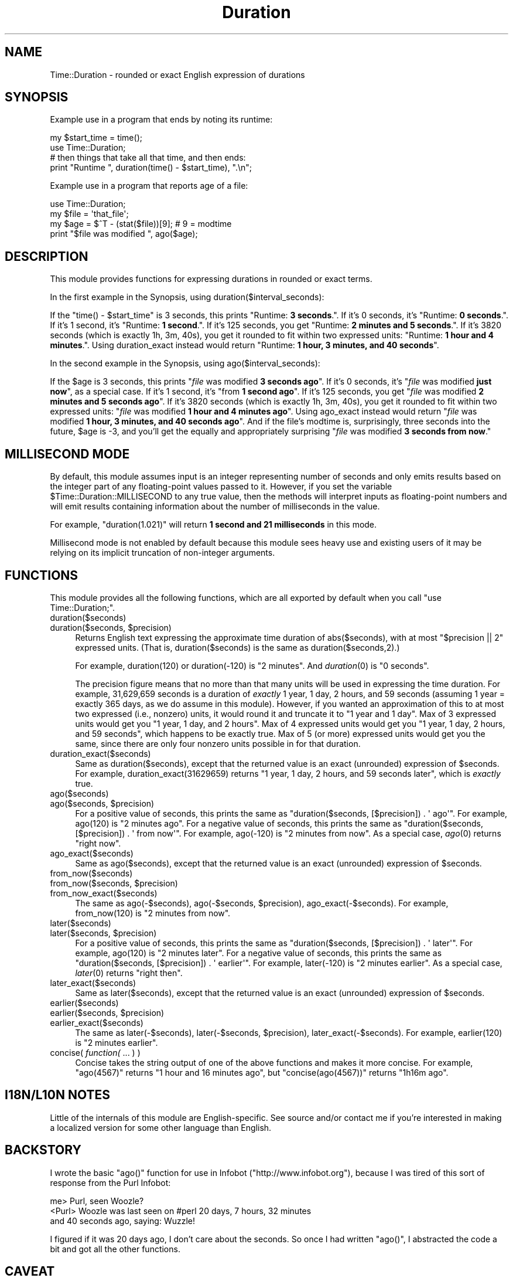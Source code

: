 .\" Automatically generated by Pod::Man 2.25 (Pod::Simple 3.20)
.\"
.\" Standard preamble:
.\" ========================================================================
.de Sp \" Vertical space (when we can't use .PP)
.if t .sp .5v
.if n .sp
..
.de Vb \" Begin verbatim text
.ft CW
.nf
.ne \\$1
..
.de Ve \" End verbatim text
.ft R
.fi
..
.\" Set up some character translations and predefined strings.  \*(-- will
.\" give an unbreakable dash, \*(PI will give pi, \*(L" will give a left
.\" double quote, and \*(R" will give a right double quote.  \*(C+ will
.\" give a nicer C++.  Capital omega is used to do unbreakable dashes and
.\" therefore won't be available.  \*(C` and \*(C' expand to `' in nroff,
.\" nothing in troff, for use with C<>.
.tr \(*W-
.ds C+ C\v'-.1v'\h'-1p'\s-2+\h'-1p'+\s0\v'.1v'\h'-1p'
.ie n \{\
.    ds -- \(*W-
.    ds PI pi
.    if (\n(.H=4u)&(1m=24u) .ds -- \(*W\h'-12u'\(*W\h'-12u'-\" diablo 10 pitch
.    if (\n(.H=4u)&(1m=20u) .ds -- \(*W\h'-12u'\(*W\h'-8u'-\"  diablo 12 pitch
.    ds L" ""
.    ds R" ""
.    ds C` ""
.    ds C' ""
'br\}
.el\{\
.    ds -- \|\(em\|
.    ds PI \(*p
.    ds L" ``
.    ds R" ''
'br\}
.\"
.\" Escape single quotes in literal strings from groff's Unicode transform.
.ie \n(.g .ds Aq \(aq
.el       .ds Aq '
.\"
.\" If the F register is turned on, we'll generate index entries on stderr for
.\" titles (.TH), headers (.SH), subsections (.SS), items (.Ip), and index
.\" entries marked with X<> in POD.  Of course, you'll have to process the
.\" output yourself in some meaningful fashion.
.ie \nF \{\
.    de IX
.    tm Index:\\$1\t\\n%\t"\\$2"
..
.    nr % 0
.    rr F
.\}
.el \{\
.    de IX
..
.\}
.\"
.\" Accent mark definitions (@(#)ms.acc 1.5 88/02/08 SMI; from UCB 4.2).
.\" Fear.  Run.  Save yourself.  No user-serviceable parts.
.    \" fudge factors for nroff and troff
.if n \{\
.    ds #H 0
.    ds #V .8m
.    ds #F .3m
.    ds #[ \f1
.    ds #] \fP
.\}
.if t \{\
.    ds #H ((1u-(\\\\n(.fu%2u))*.13m)
.    ds #V .6m
.    ds #F 0
.    ds #[ \&
.    ds #] \&
.\}
.    \" simple accents for nroff and troff
.if n \{\
.    ds ' \&
.    ds ` \&
.    ds ^ \&
.    ds , \&
.    ds ~ ~
.    ds /
.\}
.if t \{\
.    ds ' \\k:\h'-(\\n(.wu*8/10-\*(#H)'\'\h"|\\n:u"
.    ds ` \\k:\h'-(\\n(.wu*8/10-\*(#H)'\`\h'|\\n:u'
.    ds ^ \\k:\h'-(\\n(.wu*10/11-\*(#H)'^\h'|\\n:u'
.    ds , \\k:\h'-(\\n(.wu*8/10)',\h'|\\n:u'
.    ds ~ \\k:\h'-(\\n(.wu-\*(#H-.1m)'~\h'|\\n:u'
.    ds / \\k:\h'-(\\n(.wu*8/10-\*(#H)'\z\(sl\h'|\\n:u'
.\}
.    \" troff and (daisy-wheel) nroff accents
.ds : \\k:\h'-(\\n(.wu*8/10-\*(#H+.1m+\*(#F)'\v'-\*(#V'\z.\h'.2m+\*(#F'.\h'|\\n:u'\v'\*(#V'
.ds 8 \h'\*(#H'\(*b\h'-\*(#H'
.ds o \\k:\h'-(\\n(.wu+\w'\(de'u-\*(#H)/2u'\v'-.3n'\*(#[\z\(de\v'.3n'\h'|\\n:u'\*(#]
.ds d- \h'\*(#H'\(pd\h'-\w'~'u'\v'-.25m'\f2\(hy\fP\v'.25m'\h'-\*(#H'
.ds D- D\\k:\h'-\w'D'u'\v'-.11m'\z\(hy\v'.11m'\h'|\\n:u'
.ds th \*(#[\v'.3m'\s+1I\s-1\v'-.3m'\h'-(\w'I'u*2/3)'\s-1o\s+1\*(#]
.ds Th \*(#[\s+2I\s-2\h'-\w'I'u*3/5'\v'-.3m'o\v'.3m'\*(#]
.ds ae a\h'-(\w'a'u*4/10)'e
.ds Ae A\h'-(\w'A'u*4/10)'E
.    \" corrections for vroff
.if v .ds ~ \\k:\h'-(\\n(.wu*9/10-\*(#H)'\s-2\u~\d\s+2\h'|\\n:u'
.if v .ds ^ \\k:\h'-(\\n(.wu*10/11-\*(#H)'\v'-.4m'^\v'.4m'\h'|\\n:u'
.    \" for low resolution devices (crt and lpr)
.if \n(.H>23 .if \n(.V>19 \
\{\
.    ds : e
.    ds 8 ss
.    ds o a
.    ds d- d\h'-1'\(ga
.    ds D- D\h'-1'\(hy
.    ds th \o'bp'
.    ds Th \o'LP'
.    ds ae ae
.    ds Ae AE
.\}
.rm #[ #] #H #V #F C
.\" ========================================================================
.\"
.IX Title "Duration 3"
.TH Duration 3 "2013-04-03" "perl v5.16.3" "User Contributed Perl Documentation"
.\" For nroff, turn off justification.  Always turn off hyphenation; it makes
.\" way too many mistakes in technical documents.
.if n .ad l
.nh
.SH "NAME"
Time::Duration \- rounded or exact English expression of durations
.SH "SYNOPSIS"
.IX Header "SYNOPSIS"
Example use in a program that ends by noting its runtime:
.PP
.Vb 2
\&  my $start_time = time();
\&  use Time::Duration;
\&  
\&  # then things that take all that time, and then ends:
\&  print "Runtime ", duration(time() \- $start_time), ".\en";
.Ve
.PP
Example use in a program that reports age of a file:
.PP
.Vb 4
\&  use Time::Duration;
\&  my $file = \*(Aqthat_file\*(Aq;
\&  my $age = $^T \- (stat($file))[9];  # 9 = modtime
\&  print "$file was modified ", ago($age);
.Ve
.SH "DESCRIPTION"
.IX Header "DESCRIPTION"
This module provides functions for expressing durations in rounded or exact
terms.
.PP
In the first example in the Synopsis, using duration($interval_seconds):
.PP
If the \f(CW\*(C`time() \- $start_time\*(C'\fR is 3 seconds, this prints
"Runtime: \fB3 seconds\fR.\*(L".  If it's 0 seconds, it's \*(R"Runtime: \fB0 seconds\fR.\*(L".
If it's 1 second, it's \*(R"Runtime: \fB1 second\fR.\*(L".  If it's 125 seconds, you
get \*(R"Runtime: \fB2 minutes and 5 seconds\fR.\*(L".  If it's 3820 seconds (which
is exactly 1h, 3m, 40s), you get it rounded to fit within two expressed
units: \*(R"Runtime: \fB1 hour and 4 minutes\fR.\*(L".  Using duration_exact instead
would return \*(R"Runtime: \fB1 hour, 3 minutes, and 40 seconds\fR".
.PP
In the second example in the Synopsis, using ago($interval_seconds):
.PP
If the \f(CW$age\fR is 3 seconds, this prints
"\fIfile\fR was modified \fB3 seconds ago\fR\*(L".  If it's 0 seconds, it's
\&\*(R"\fIfile\fR was modified \fBjust now\fR\*(L", as a special case.  If it's 1 second,
it's \*(R"from \fB1 second ago\fR\*(L".  If it's 125 seconds, you get \*(R"\fIfile\fR was
modified \fB2 minutes and 5 seconds ago\fR\*(L".  If it's 3820 seconds (which
is exactly 1h, 3m, 40s), you get it rounded to fit within two expressed
units: \*(R"\fIfile\fR was modified \fB1 hour and 4 minutes ago\fR\*(L".  
Using ago_exact instead
would return \*(R"\fIfile\fR was modified \fB1 hour, 3 minutes, and 40 seconds
ago\fR\*(L".  And if the file's
modtime is, surprisingly, three seconds into the future, \f(CW$age\fR is \-3,
and you'll get the equally and appropriately surprising
\&\*(R"\fIfile\fR was modified \fB3 seconds from now\fR."
.SH "MILLISECOND MODE"
.IX Header "MILLISECOND MODE"
By default, this module assumes input is an integer representing number
of seconds and only emits results based on the integer part of any
floating-point values passed to it.  However, if you set the variable
\&\f(CW$Time::Duration::MILLISECOND\fR to any true value, then the methods will
interpret inputs as floating-point numbers and will emit results containing
information about the number of milliseconds in the value.
.PP
For example, \f(CW\*(C`duration(1.021)\*(C'\fR will return \fB1 second and 21 milliseconds\fR
in this mode.
.PP
Millisecond mode is not enabled by default because this module sees heavy use
and existing users of it may be relying on its implicit truncation of non-integer
arguments.
.SH "FUNCTIONS"
.IX Header "FUNCTIONS"
This module provides all the following functions, which are all exported
by default when you call \f(CW\*(C`use Time::Duration;\*(C'\fR.
.IP "duration($seconds)" 4
.IX Item "duration($seconds)"
.PD 0
.ie n .IP "duration($seconds, $precision)" 4
.el .IP "duration($seconds, \f(CW$precision\fR)" 4
.IX Item "duration($seconds, $precision)"
.PD
Returns English text expressing the approximate time duration 
of abs($seconds), with at most \f(CW\*(C`$precision\ ||\ 2\*(C'\fR expressed units.
(That is, duration($seconds) is the same as duration($seconds,2).)
.Sp
For example, duration(120) or duration(\-120) is \*(L"2 minutes\*(R".  And
\&\fIduration\fR\|(0) is \*(L"0 seconds\*(R".
.Sp
The precision figure means that no more than that many units will
be used in expressing the time duration.  For example,
31,629,659 seconds is a duration of \fIexactly\fR
1 year, 1 day, 2 hours, and 59 seconds (assuming 1 year = exactly
365 days, as we do assume in this module).  However, if you wanted
an approximation of this to at most two expressed (i.e., nonzero) units, it
would round it and truncate it to \*(L"1 year and 1 day\*(R".  Max of 3 expressed
units would get you \*(L"1 year, 1 day, and 2 hours\*(R".  Max of 4 expressed
units would get you \*(L"1 year, 1 day, 2 hours, and 59 seconds\*(R",
which happens to be exactly true.  Max of 5 (or more) expressed units
would get you the same, since there are only four nonzero units possible
in for that duration.
.IP "duration_exact($seconds)" 4
.IX Item "duration_exact($seconds)"
Same as duration($seconds), except that the returned value is an exact
(unrounded) expression of \f(CW$seconds\fR.  For example, duration_exact(31629659)
returns \*(L"1 year, 1 day, 2 hours, and 59 seconds later\*(R",
which is \fIexactly\fR true.
.IP "ago($seconds)" 4
.IX Item "ago($seconds)"
.PD 0
.ie n .IP "ago($seconds, $precision)" 4
.el .IP "ago($seconds, \f(CW$precision\fR)" 4
.IX Item "ago($seconds, $precision)"
.PD
For a positive value of seconds, this prints the same as
\&\f(CW\*(C`duration($seconds, [$precision]) . \*(Aq\ ago\*(Aq\*(C'\fR.  For example,
ago(120) is \*(L"2 minutes ago\*(R".  For a negative value of seconds,
this prints the same as
\&\f(CW\*(C`duration($seconds, [$precision]) . \*(Aq\ from\ now\*(Aq\*(C'\fR.  For example,
ago(\-120) is \*(L"2 minutes from now\*(R".  As a special case, \fIago\fR\|(0)
returns \*(L"right now\*(R".
.IP "ago_exact($seconds)" 4
.IX Item "ago_exact($seconds)"
Same as ago($seconds), except that the returned value is an exact
(unrounded) expression of \f(CW$seconds\fR.
.IP "from_now($seconds)" 4
.IX Item "from_now($seconds)"
.PD 0
.ie n .IP "from_now($seconds, $precision)" 4
.el .IP "from_now($seconds, \f(CW$precision\fR)" 4
.IX Item "from_now($seconds, $precision)"
.IP "from_now_exact($seconds)" 4
.IX Item "from_now_exact($seconds)"
.PD
The same as ago(\-$seconds), ago(\-$seconds, \f(CW$precision\fR), 
ago_exact(\-$seconds).  For example, from_now(120) is \*(L"2 minutes from now\*(R".
.IP "later($seconds)" 4
.IX Item "later($seconds)"
.PD 0
.ie n .IP "later($seconds, $precision)" 4
.el .IP "later($seconds, \f(CW$precision\fR)" 4
.IX Item "later($seconds, $precision)"
.PD
For a positive value of seconds, this prints the same as
\&\f(CW\*(C`duration($seconds, [$precision]) . \*(Aq\ later\*(Aq\*(C'\fR.  For example,
ago(120) is \*(L"2 minutes later\*(R".  For a negative value of seconds,
this prints the same as
\&\f(CW\*(C`duration($seconds, [$precision]) . \*(Aq\ earlier\*(Aq\*(C'\fR.  For example,
later(\-120) is \*(L"2 minutes earlier\*(R".  As a special case, \fIlater\fR\|(0)
returns \*(L"right then\*(R".
.IP "later_exact($seconds)" 4
.IX Item "later_exact($seconds)"
Same as later($seconds), except that the returned value is an exact
(unrounded) expression of \f(CW$seconds\fR.
.IP "earlier($seconds)" 4
.IX Item "earlier($seconds)"
.PD 0
.ie n .IP "earlier($seconds, $precision)" 4
.el .IP "earlier($seconds, \f(CW$precision\fR)" 4
.IX Item "earlier($seconds, $precision)"
.IP "earlier_exact($seconds)" 4
.IX Item "earlier_exact($seconds)"
.PD
The same as later(\-$seconds), later(\-$seconds, \f(CW$precision\fR), 
later_exact(\-$seconds).  For example, earlier(120) is \*(L"2 minutes earlier\*(R".
.IP "concise( \fIfunction(\fR ... ) )" 4
.IX Item "concise( function( ... ) )"
Concise takes the string output of one of the above functions and makes
it more concise.  For example, 
\&\f(CW\*(C`ago(4567)\*(C'\fR returns \*(L"1 hour and 16 minutes ago\*(R", but
\&\f(CW\*(C`concise(ago(4567))\*(C'\fR returns \*(L"1h16m ago\*(R".
.SH "I18N/L10N NOTES"
.IX Header "I18N/L10N NOTES"
Little of the internals of this module are English-specific.  See source
and/or contact me if you're interested in making a localized version
for some other language than English.
.SH "BACKSTORY"
.IX Header "BACKSTORY"
I wrote the basic \f(CW\*(C`ago()\*(C'\fR function for use in Infobot
(\f(CW\*(C`http://www.infobot.org\*(C'\fR), because I was tired of this sort of
response from the Purl Infobot:
.PP
.Vb 3
\&  me> Purl, seen Woozle?
\&  <Purl> Woozle was last seen on #perl 20 days, 7 hours, 32 minutes
\&  and 40 seconds ago, saying: Wuzzle!
.Ve
.PP
I figured if it was 20 days ago, I don't care about the seconds.  So
once I had written \f(CW\*(C`ago()\*(C'\fR, I abstracted the code a bit and got
all the other functions.
.SH "CAVEAT"
.IX Header "CAVEAT"
This module calls a durational \*(L"year\*(R" an interval of exactly 365
days of exactly 24 hours each, with no provision for leap years or
monkey business with 23/25 hour days (much less leap seconds!).  But
since the main work of this module is approximation, that shouldn't
be a great problem for most purposes.
.SH "SEE ALSO"
.IX Header "SEE ALSO"
Date::Interval, which is similarly named, but does
something rather different.
.PP
\&\fIStar Trek: The Next Generation\fR (1987\-1994), where the character
Data would express time durations like
\&\*(L"1 year, 20 days, 22 hours, 59 minutes, and 35 seconds\*(R"
instead of rounding to \*(L"1 year and 21 days\*(R".  This is because no-one
ever told him to use Time::Duration.
.SH "COPYRIGHT AND DISCLAIMER"
.IX Header "COPYRIGHT AND DISCLAIMER"
Copyright 2013, Sean M. Burke \f(CW\*(C`sburke@cpan.org\*(C'\fR; Avi Finkel,
\&\f(CW\*(C`avi@finkel.org\*(C'\fR, all rights reserved.  This program is free
software; you can redistribute it and/or modify it under the
same terms as Perl itself.
.PP
This program is distributed in the hope that it will be useful,
but without any warranty; without even the implied warranty of
merchantability or fitness for a particular purpose.
.SH "AUTHOR"
.IX Header "AUTHOR"
Current maintainer Avi Finkel, \f(CW\*(C`avi@finkel.org\*(C'\fR; Original author
Sean M. Burke, \f(CW\*(C`sburke@cpan.org\*(C'\fR
